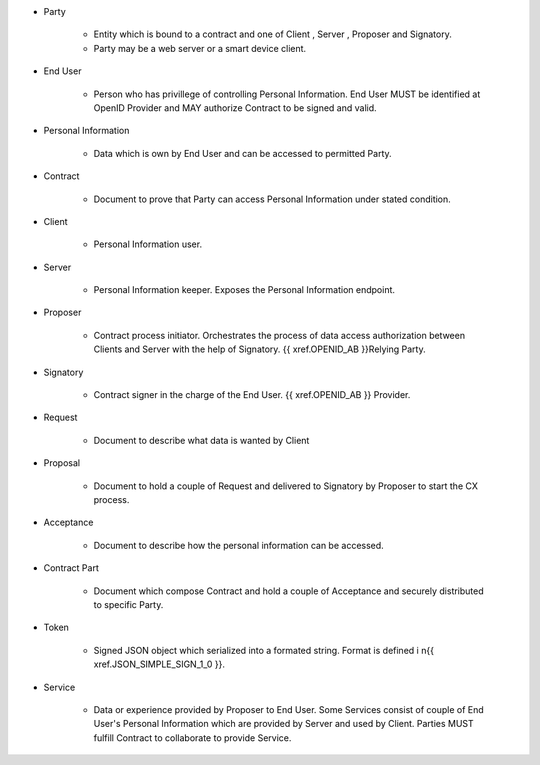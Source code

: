 * Party 

    * Entity which is bound to a contract and one of Client , Server , Proposer and Signatory. 
    * Party may be a web server or a smart device client.

* End User

    * Person who has privillege of controlling Personal Information. End User MUST be identified at OpenID Provider and MAY authorize Contract to be signed and valid.

* Personal Information

    * Data which is own by End User and  can be accessed to permitted Party.

* Contract

    * Document to prove that Party can access Personal Information under stated condition.

* Client

    * Personal Information user.

* Server

    * Personal Information keeper.  Exposes the Personal Information endpoint.

* Proposer

    * Contract process initiator. Orchestrates the process of data access authorization between Clients and Server with the help of Signatory. {{ xref.OPENID_AB }}Relying Party.

* Signatory

    * Contract signer in the charge of the End User. {{ xref.OPENID_AB }} Provider.

* Request

    * Document to describe what data is wanted by Client

* Proposal
 
    * Document to hold a couple of Request and delivered to Signatory by Proposer to start the CX process.

* Acceptance
 
    * Document to describe how the personal information can be accessed.

* Contract Part
 
    * Document which compose Contract and hold a couple of Acceptance and securely distributed to specific Party.

* Token

    * Signed JSON object which serialized into a formated string. Format is defined i n{{ xref.JSON_SIMPLE_SIGN_1_0 }}.

* Service

    * Data or experience provided by Proposer to End User. Some Services consist of couple of End User's Personal Information which are provided by Server and used by Client. Parties MUST fulfill Contract to collaborate to provide Service.
